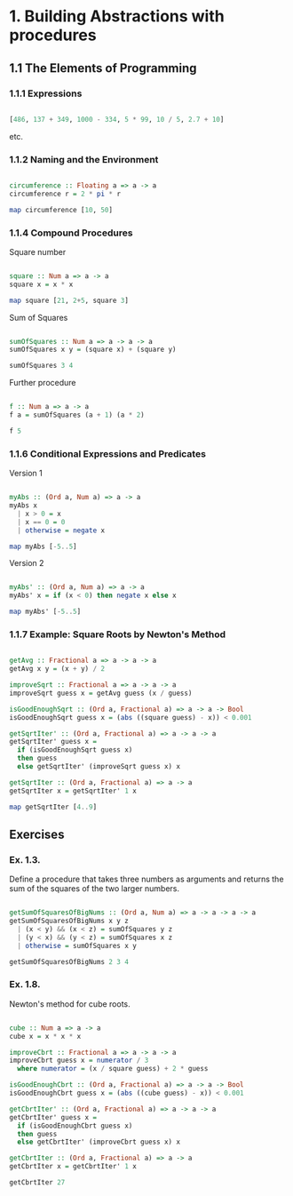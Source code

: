 #+STARTUP: overview
#+STARTUP: indent

* 1. Building Abstractions with procedures
** 1.1 The Elements of Programming
*** 1.1.1 Expressions

#+BEGIN_SRC haskell :results value

  [486, 137 + 349, 1000 - 334, 5 * 99, 10 / 5, 2.7 + 10]

#+END_SRC

etc.

*** 1.1.2 Naming and the Environment

#+BEGIN_SRC haskell :results value

  circumference :: Floating a => a -> a
  circumference r = 2 * pi * r

  map circumference [10, 50]

#+END_SRC

*** 1.1.4 Compound Procedures

Square number

#+BEGIN_SRC haskell :results value

  square :: Num a => a -> a
  square x = x * x

  map square [21, 2+5, square 3]

#+END_SRC

Sum of Squares

#+BEGIN_SRC haskell :results value

 sumOfSquares :: Num a => a -> a -> a
 sumOfSquares x y = (square x) + (square y)

 sumOfSquares 3 4

#+END_SRC

Further procedure

#+BEGIN_SRC haskell :results value

  f :: Num a => a -> a
  f a = sumOfSquares (a + 1) (a * 2)

  f 5

#+END_SRC

*** 1.1.6 Conditional Expressions and Predicates

Version 1

#+BEGIN_SRC haskell :results value

 myAbs :: (Ord a, Num a) => a -> a
 myAbs x
   | x > 0 = x
   | x == 0 = 0
   | otherwise = negate x

 map myAbs [-5..5]

#+END_SRC

Version 2

#+BEGIN_SRC haskell :results value

 myAbs' :: (Ord a, Num a) => a -> a
 myAbs' x = if (x < 0) then negate x else x

 map myAbs' [-5..5]

#+END_SRC

*** 1.1.7 Example: Square Roots by Newton's Method

#+BEGIN_SRC haskell :results value

 getAvg :: Fractional a => a -> a -> a
 getAvg x y = (x + y) / 2

 improveSqrt :: Fractional a => a -> a -> a
 improveSqrt guess x = getAvg guess (x / guess)

 isGoodEnoughSqrt :: (Ord a, Fractional a) => a -> a -> Bool
 isGoodEnoughSqrt guess x = (abs ((square guess) - x)) < 0.001

 getSqrtIter' :: (Ord a, Fractional a) => a -> a -> a
 getSqrtIter' guess x =
   if (isGoodEnoughSqrt guess x)
   then guess
   else getSqrtIter' (improveSqrt guess x) x

 getSqrtIter :: (Ord a, Fractional a) => a -> a
 getSqrtIter x = getSqrtIter' 1 x

 map getSqrtIter [4..9]

#+END_SRC

** Exercises
*** Ex. 1.3.
Define a procedure that takes three numbers as arguments and returns the sum of
the squares of the two larger numbers.

#+BEGIN_SRC haskell :results value

  getSumOfSquaresOfBigNums :: (Ord a, Num a) => a -> a -> a -> a
  getSumOfSquaresOfBigNums x y z
    | (x < y) && (x < z) = sumOfSquares y z
    | (y < x) && (y < z) = sumOfSquares x z
    | otherwise = sumOfSquares x y

  getSumOfSquaresOfBigNums 2 3 4

#+END_SRC

*** Ex. 1.8.

Newton's method for cube roots.

#+BEGIN_SRC haskell :results value

cube :: Num a => a -> a
cube x = x * x * x

improveCbrt :: Fractional a => a -> a -> a
improveCbrt guess x = numerator / 3
  where numerator = (x / square guess) + 2 * guess

isGoodEnoughCbrt :: (Ord a, Fractional a) => a -> a -> Bool
isGoodEnoughCbrt guess x = (abs ((cube guess) - x)) < 0.001

getCbrtIter' :: (Ord a, Fractional a) => a -> a -> a
getCbrtIter' guess x =
  if (isGoodEnoughCbrt guess x)
  then guess
  else getCbrtIter' (improveCbrt guess x) x

getCbrtIter :: (Ord a, Fractional a) => a -> a
getCbrtIter x = getCbrtIter' 1 x

getCbrtIter 27

#+END_SRC
